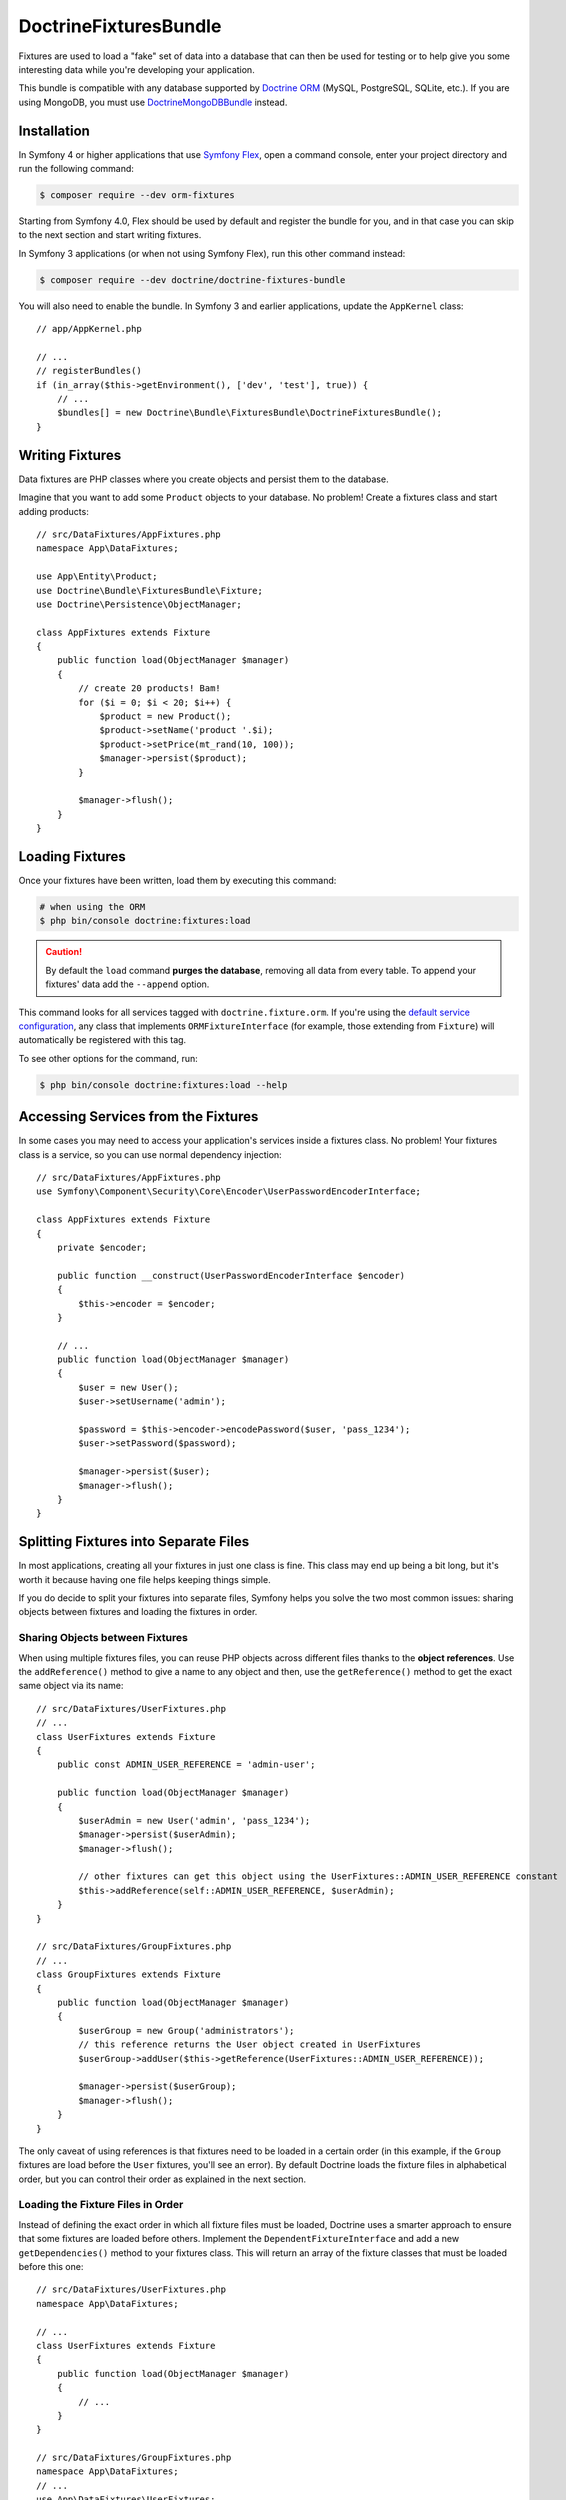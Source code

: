 DoctrineFixturesBundle
======================

Fixtures are used to load a "fake" set of data into a database that can then
be used for testing or to help give you some interesting data while you're
developing your application.

This bundle is compatible with any database supported by `Doctrine ORM`_
(MySQL, PostgreSQL, SQLite, etc.). If you are using MongoDB, you must use
`DoctrineMongoDBBundle`_ instead.

Installation
------------

In Symfony 4 or higher applications that use `Symfony Flex`_, open a command
console, enter your project directory and run the following command:

.. code-block:: terminal

    $ composer require --dev orm-fixtures

Starting from Symfony 4.0, Flex should be used by default and register the
bundle for you, and in that case you can skip to the next section and start
writing fixtures.

In Symfony 3 applications (or when not using Symfony Flex), run this other
command instead:

.. code-block:: terminal

    $ composer require --dev doctrine/doctrine-fixtures-bundle

You will also need to enable the bundle. In Symfony 3 and earlier applications,
update the ``AppKernel`` class::

    // app/AppKernel.php

    // ...
    // registerBundles()
    if (in_array($this->getEnvironment(), ['dev', 'test'], true)) {
        // ...
        $bundles[] = new Doctrine\Bundle\FixturesBundle\DoctrineFixturesBundle();
    }

Writing Fixtures
----------------

Data fixtures are PHP classes where you create objects and persist them to the
database.

Imagine that you want to add some ``Product`` objects to your database. No problem!
Create a fixtures class and start adding products::

    // src/DataFixtures/AppFixtures.php
    namespace App\DataFixtures;

    use App\Entity\Product;
    use Doctrine\Bundle\FixturesBundle\Fixture;
    use Doctrine\Persistence\ObjectManager;

    class AppFixtures extends Fixture
    {
        public function load(ObjectManager $manager)
        {
            // create 20 products! Bam!
            for ($i = 0; $i < 20; $i++) {
                $product = new Product();
                $product->setName('product '.$i);
                $product->setPrice(mt_rand(10, 100));
                $manager->persist($product);
            }

            $manager->flush();
        }
    }

Loading Fixtures
----------------

Once your fixtures have been written, load them by executing this command:

.. code-block:: terminal

    # when using the ORM
    $ php bin/console doctrine:fixtures:load

.. caution::

    By default the ``load`` command **purges the database**, removing all data
    from every table. To append your fixtures' data add the ``--append`` option.

This command looks for all services tagged with ``doctrine.fixture.orm``. If you're
using the `default service configuration`_, any class that implements ``ORMFixtureInterface``
(for example, those extending from ``Fixture``) will automatically be registered
with this tag.

To see other options for the command, run:

.. code-block:: terminal

    $ php bin/console doctrine:fixtures:load --help

Accessing Services from the Fixtures
------------------------------------

In some cases you may need to access your application's services inside a fixtures
class. No problem! Your fixtures class is a service, so you can use normal dependency
injection::

    // src/DataFixtures/AppFixtures.php
    use Symfony\Component\Security\Core\Encoder\UserPasswordEncoderInterface;

    class AppFixtures extends Fixture
    {
        private $encoder;

        public function __construct(UserPasswordEncoderInterface $encoder)
        {
            $this->encoder = $encoder;
        }

        // ...
        public function load(ObjectManager $manager)
        {
            $user = new User();
            $user->setUsername('admin');

            $password = $this->encoder->encodePassword($user, 'pass_1234');
            $user->setPassword($password);

            $manager->persist($user);
            $manager->flush();
        }
    }

.. _multiple-files:

Splitting Fixtures into Separate Files
--------------------------------------

In most applications, creating all your fixtures in just one class is fine.
This class may end up being a bit long, but it's worth it because having one
file helps keeping things simple.

If you do decide to split your fixtures into separate files, Symfony helps you
solve the two most common issues: sharing objects between fixtures and loading
the fixtures in order.

Sharing Objects between Fixtures
~~~~~~~~~~~~~~~~~~~~~~~~~~~~~~~~

When using multiple fixtures files, you can reuse PHP objects across different
files thanks to the **object references**. Use the ``addReference()`` method to
give a name to any object and then, use the ``getReference()`` method to get the
exact same object via its name::

    // src/DataFixtures/UserFixtures.php
    // ...
    class UserFixtures extends Fixture
    {
        public const ADMIN_USER_REFERENCE = 'admin-user';

        public function load(ObjectManager $manager)
        {
            $userAdmin = new User('admin', 'pass_1234');
            $manager->persist($userAdmin);
            $manager->flush();

            // other fixtures can get this object using the UserFixtures::ADMIN_USER_REFERENCE constant
            $this->addReference(self::ADMIN_USER_REFERENCE, $userAdmin);
        }
    }

    // src/DataFixtures/GroupFixtures.php
    // ...
    class GroupFixtures extends Fixture
    {
        public function load(ObjectManager $manager)
        {
            $userGroup = new Group('administrators');
            // this reference returns the User object created in UserFixtures
            $userGroup->addUser($this->getReference(UserFixtures::ADMIN_USER_REFERENCE));

            $manager->persist($userGroup);
            $manager->flush();
        }
    }

The only caveat of using references is that fixtures need to be loaded in a
certain order (in this example, if the ``Group`` fixtures are load before the
``User`` fixtures, you'll see an error). By default Doctrine loads the fixture
files in alphabetical order, but you can control their order as explained in the
next section.

Loading the Fixture Files in Order
~~~~~~~~~~~~~~~~~~~~~~~~~~~~~~~~~~

Instead of defining the exact order in which all fixture files must be loaded,
Doctrine uses a smarter approach to ensure that some fixtures are loaded before
others. Implement the ``DependentFixtureInterface`` and add a new
``getDependencies()`` method to your fixtures class. This will return
an array of the fixture classes that must be loaded before this one::

    // src/DataFixtures/UserFixtures.php
    namespace App\DataFixtures;

    // ...
    class UserFixtures extends Fixture
    {
        public function load(ObjectManager $manager)
        {
            // ...
        }
    }

    // src/DataFixtures/GroupFixtures.php
    namespace App\DataFixtures;
    // ...
    use App\DataFixtures\UserFixtures;
    use Doctrine\Common\DataFixtures\DependentFixtureInterface;

    class GroupFixtures extends Fixture implements DependentFixtureInterface
    {
        public function load(ObjectManager $manager)
        {
            // ...
        }

        public function getDependencies()
        {
            return [
                UserFixtures::class,
            ];
        }
    }

Fixture Groups: Only Executing Some Fixtures
--------------------------------------------

By default, *all* of your fixture classes are executed. If you only want
to execute *some* of your fixture classes, you can organize them into
groups.

The simplest way to organize a fixture class into a group is to
make your fixture implement ``FixtureGroupInterface``:

.. code-block:: diff

    // src/DataFixtures/UserFixtures.php

    + use Doctrine\Bundle\FixturesBundle\FixtureGroupInterface;

    - class UserFixtures extends Fixture
    + class UserFixtures extends Fixture implements FixtureGroupInterface
    {
        // ...

    +     public static function getGroups(): array
    +     {
    +         return ['group1', 'group2'];
    +     }
    }

To execute all of your fixtures for a given group, pass the ``--group``
option:

.. code-block:: terminal

    $ php bin/console doctrine:fixtures:load --group=group1

    # or to execute multiple groups
    $ php bin/console doctrine:fixtures:load --group=group1 --group=group2

Alternatively, instead of implementing the ``FixtureGroupInterface``,
you can also tag your service with ``doctrine.fixture.orm`` and add
an extra ``group`` option set to a group your fixture should belong to.

Regardless of groups defined in the fixture or the service definition, the
fixture loader always adds the short name of the class as a separate group so
you can load a single fixture at a time. In the example above, you can load the
fixture using the ``UserFixtures`` group:

.. code-block:: terminal

    $ php bin/console doctrine:fixtures:load --group=UserFixtures

.. _`ORM`: https://symfony.com/doc/current/doctrine.html
.. _`installation chapter`: https://getcomposer.org/doc/00-intro.md
.. _`Symfony Flex`: https://symfony.com/doc/current/setup/flex.html
.. _`default service configuration`: https://symfony.com/doc/current/service_container.html#service-container-services-load-example


Specifying purging behavior
---------------------------

By default all previously existing data is purged using ``DELETE FROM table`` statements. If you prefer to use
``TRUNCATE table`` statements for purging, use ``--purge-with-truncate``.

If you want to exclude a set of tables from being purged, e.g. because your schema comes with pre-populated,
semi-static data, pass the option ``--purge-exclusions``. Specify ``--purge-exclusions`` multiple times to exclude
multiple tables.

You can also customize purging behavior significantly more and implement a custom purger plus a custom purger factory::

    // src/Purger/CustomPurger.php
    namespace App\Purger;

    use Doctrine\Common\DataFixtures\Purger\PurgerInterface;

    // ...
    class CustomPurger implements PurgerInterface
    {
        public function purge() : void
        {
            // ...
        }
    }

    // src/Purger/CustomPurgerFactory.php
    namespace App\Purger;
    // ...
    use Doctrine\Bundle\FixturesBundle\Purger\PurgerFactory;

    class CustomPurgerFactory implements PurgerFactory
    {
        public function createForEntityManager(?string $emName, EntityManagerInterface $em, array $excluded = [], bool $purgeWithTruncate = false) : PurgerInterface;
        {
            return new CustomPurger($em);
        }
    }

The next step is to register our custom purger factory and specify its alias.

.. configuration-block::

    .. code-block:: yaml

        # config/services.yaml
        services:
            App\Purger\CustomPurgerFactory:
                tags:
                    - { name: 'doctrine.fixtures.purger_factory', alias: 'my_purger' }

    .. code-block:: xml

        <!-- config/services.xml -->
        <?xml version="1.0" encoding="UTF-8" ?>
        <container xmlns="http://symfony.com/schema/dic/services"
            xmlns:xsi="http://www.w3.org/2001/XMLSchema-instance"
            xsi:schemaLocation="http://symfony.com/schema/dic/services
                https://symfony.com/schema/dic/services/services-1.0.xsd">

            <services>
                <service id="App\Purger\CustomPurgerFactory">
                    <tag name="doctrine.fixtures.purger_factory" alias="my_purger"/>
                </service>
            </services>
        </container>

    .. code-block:: php

        // config/services.php
        namespace Symfony\Component\DependencyInjection\Loader\Configurator;

        use App\Purger\CustomerPurgerFactory;

        return function(ContainerConfigurator $configurator) : void {
            $services = $configurator->services();

            $services->set(CustomerPurgerFactory::class)
                ->tag('doctrine.fixtures.purger_factory', ['alias' => 'my_purger'])
            ;
        };

With the ``--purger`` option we can now specify to use ``my_purger`` instead of the ``default`` purger.

.. code-block:: terminal

    $ php bin/console doctrine:fixtures:load --purger=my_purger

.. _`Doctrine ORM`: https://symfony.com/doc/current/doctrine.html
.. _`DoctrineMongoDBBundle`: https://github.com/doctrine/DoctrineMongoDBBundle
